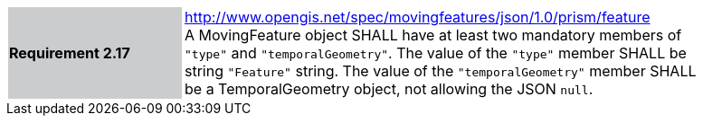 [width="90%",cols="2,6"]
|===
|*Requirement 2.17* {set:cellbgcolor:#CACCCE} |
http://www.opengis.net/spec/movingfeatures/json/1.0/prism/feature +
A MovingFeature object SHALL have at least two mandatory members of `"type"` and `"temporalGeometry"`.
The value of the `"type"` member SHALL be string `"Feature"` string.
The value of the `"temporalGeometry"` member SHALL be a TemporalGeometry object, not allowing the JSON `null`.
{set:cellbgcolor:#FFFFFF}
|===
